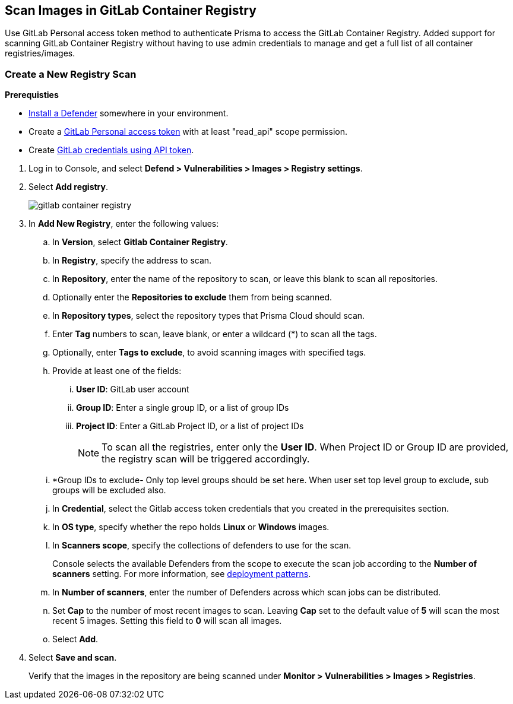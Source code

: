 == Scan Images in GitLab Container Registry

Use GitLab Personal access token method to authenticate Prisma to access the GitLab Container Registry.
Added support for scanning GitLab Container Registry without having to use admin credentials to manage and get a full list of all container registries/images.

[.task]
=== Create a New Registry Scan

*Prerequisties*

* xref:../../install/deploy-defender/defender_types.adoc[Install a Defender] somewhere in your environment.
* Create a https://docs.gitlab.com/ee/user/profile/personal_access_tokens.html#personal-access-token-scopes[GitLab Personal access token] with at least "read_api" scope permission.
* Create xref:../../authentication/credentials-store/gitlab-credentials.adoc[GitLab credentials using API token].

[.procedure]
. Log in to Console, and select *Defend > Vulnerabilities > Images > Registry settings*.

. Select *Add registry*.
+
image::gitlab-container-registry.png[scale=60]

. In *Add New Registry*, enter the following values:

.. In *Version*, select *Gitlab Container Registry*.

.. In *Registry*, specify the address to scan.

.. In *Repository*, enter the name of the repository to scan, or leave this blank to scan all repositories.

.. Optionally enter the *Repositories to exclude* them from being scanned.

.. In *Repository types*, select the repository types that Prisma Cloud should scan.

.. Enter *Tag* numbers to scan, leave blank, or enter a wildcard (*) to scan all the tags.

.. Optionally, enter *Tags to exclude*, to avoid scanning images with specified tags.

.. Provide at least one of the fields:
... *User ID*: GitLab user account
... *Group ID*: Enter a single group ID, or a list of group IDs
... *Project ID*: Enter a GitLab Project ID, or a list of project IDs
+
NOTE: To scan all the registries, enter only the *User ID*. When Project ID or Group ID are provided, the registry scan will be triggered accordingly. 

.. *Group IDs to exclude- Only top level groups should be set here. When user set top level group to exclude, sub groups will be excluded also.

.. In *Credential*, select the Gitlab access token credentials that you created in the prerequisites section.

.. In *OS type*, specify whether the repo holds *Linux* or *Windows* images.

.. In *Scanners scope*, specify the collections of defenders to use for the scan.
+
Console selects the available Defenders from the scope to execute the scan job according to the *Number of scanners* setting.
For more information, see xref:../../vulnerability_management/registry_scanning/scan_docker_registry_v2.adoc#_deployment_patterns[deployment patterns].

.. In *Number of scanners*, enter the number of Defenders across which scan jobs can be distributed.

.. Set *Cap* to the number of most recent images to scan. Leaving *Cap* set to the default value of *5* will scan the most recent 5 images. Setting this field to *0* will scan all images.

.. Select *Add*.

. Select *Save and scan*.
+
Verify that the images in the repository are being scanned under *Monitor > Vulnerabilities > Images > Registries*.

